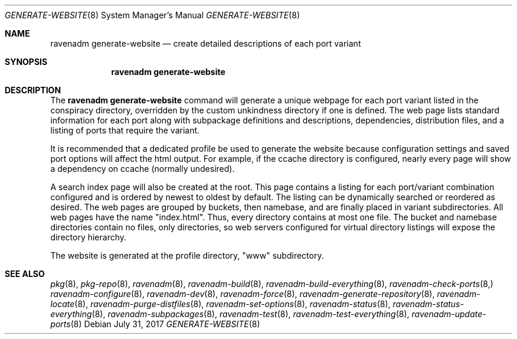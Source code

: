 .Dd July 31, 2017
.Dt GENERATE-WEBSITE 8
.Os
.Sh NAME
.Nm "ravenadm generate-website"
.Nd create detailed descriptions of each port variant
.Sh SYNOPSIS
.Nm
.Sh DESCRIPTION
The
.Nm
command will generate a unique webpage for each port variant listed in the
conspiracy directory, overridden by the custom unkindness directory if
one is defined.  The web page lists standard information for each port
along with subpackage definitions and descriptions, dependencies,
distribution files, and a listing of ports that require the variant.
.Pp
It is recommended that a dedicated profile be used to generate the website
because configuration settings and saved port options will affect the
html output.  For example, if the ccache directory is configured, nearly
every page will show a dependency on ccache (normally undesired).
.Pp
A search index page will also be created at the root.  This page contains
a listing for each port/variant combination configured and is ordered by
newest to oldest by default.  The listing can be dynamically searched or
reordered as desired.  The web pages are grouped by buckets, then
namebase, and are finally placed in variant subdirectories.  All web pages
have the name "index.html".  Thus, every directory contains at most one
file.  The bucket and namebase directories contain no files, only
directories, so web servers configured for virtual directory listings
will expose the directory hierarchy.
.Pp
The website is generated at the profile directory, "www" subdirectory.
.Sh SEE ALSO
.Xr pkg 8 ,
.Xr pkg-repo 8 ,
.Xr ravenadm 8 ,
.Xr ravenadm-build 8 ,
.Xr ravenadm-build-everything 8 ,
.Xr ravenadm-check-ports 8,
.Xr ravenadm-configure 8 ,
.Xr ravenadm-dev 8 ,
.Xr ravenadm-force 8 ,
.Xr ravenadm-generate-repository 8 ,
.Xr ravenadm-locate 8 ,
.Xr ravenadm-purge-distfiles 8 ,
.Xr ravenadm-set-options 8 ,
.Xr ravenadm-status 8 ,
.Xr ravenadm-status-everything 8 ,
.Xr ravenadm-subpackages 8 ,
.Xr ravenadm-test 8 ,
.Xr ravenadm-test-everything 8 ,
.Xr ravenadm-update-ports 8
